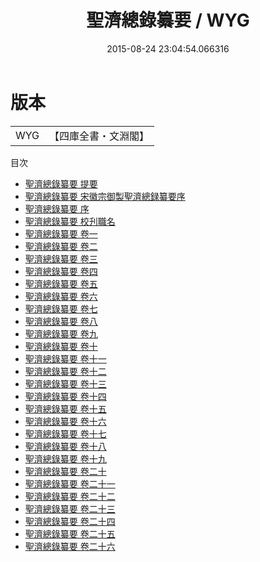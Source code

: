 #+TITLE: 聖濟總錄纂要 / WYG
#+DATE: 2015-08-24 23:04:54.066316
* 版本
 |       WYG|【四庫全書・文淵閣】|
目次
 - [[file:KR3e0027_000.txt::000-1a][聖濟總錄纂要 提要]]
 - [[file:KR3e0027_000.txt::000-3a][聖濟總錄纂要 宋徽宗御製聖濟總録纂要序]]
 - [[file:KR3e0027_000.txt::000-6a][聖濟總錄纂要 序]]
 - [[file:KR3e0027_000.txt::000-9a][聖濟總錄纂要 校刋職名]]
 - [[file:KR3e0027_001.txt::001-1a][聖濟總錄纂要 卷一]]
 - [[file:KR3e0027_002.txt::002-1a][聖濟總錄纂要 卷二]]
 - [[file:KR3e0027_003.txt::003-1a][聖濟總錄纂要 卷三]]
 - [[file:KR3e0027_004.txt::004-1a][聖濟總錄纂要 卷四]]
 - [[file:KR3e0027_005.txt::005-1a][聖濟總錄纂要 卷五]]
 - [[file:KR3e0027_006.txt::006-1a][聖濟總錄纂要 卷六]]
 - [[file:KR3e0027_007.txt::007-1a][聖濟總錄纂要 卷七]]
 - [[file:KR3e0027_008.txt::008-1a][聖濟總錄纂要 卷八]]
 - [[file:KR3e0027_009.txt::009-1a][聖濟總錄纂要 卷九]]
 - [[file:KR3e0027_010.txt::010-1a][聖濟總錄纂要 卷十]]
 - [[file:KR3e0027_011.txt::011-1a][聖濟總錄纂要 卷十一]]
 - [[file:KR3e0027_012.txt::012-1a][聖濟總錄纂要 卷十二]]
 - [[file:KR3e0027_013.txt::013-1a][聖濟總錄纂要 卷十三]]
 - [[file:KR3e0027_014.txt::014-1a][聖濟總錄纂要 卷十四]]
 - [[file:KR3e0027_015.txt::015-1a][聖濟總錄纂要 卷十五]]
 - [[file:KR3e0027_016.txt::016-1a][聖濟總錄纂要 卷十六]]
 - [[file:KR3e0027_017.txt::017-1a][聖濟總錄纂要 卷十七]]
 - [[file:KR3e0027_018.txt::018-1a][聖濟總錄纂要 卷十八]]
 - [[file:KR3e0027_019.txt::019-1a][聖濟總錄纂要 卷十九]]
 - [[file:KR3e0027_020.txt::020-1a][聖濟總錄纂要 卷二十]]
 - [[file:KR3e0027_021.txt::021-1a][聖濟總錄纂要 卷二十一]]
 - [[file:KR3e0027_022.txt::022-1a][聖濟總錄纂要 卷二十二]]
 - [[file:KR3e0027_023.txt::023-1a][聖濟總錄纂要 卷二十三]]
 - [[file:KR3e0027_024.txt::024-1a][聖濟總錄纂要 卷二十四]]
 - [[file:KR3e0027_025.txt::025-1a][聖濟總錄纂要 卷二十五]]
 - [[file:KR3e0027_026.txt::026-1a][聖濟總錄纂要 卷二十六]]
